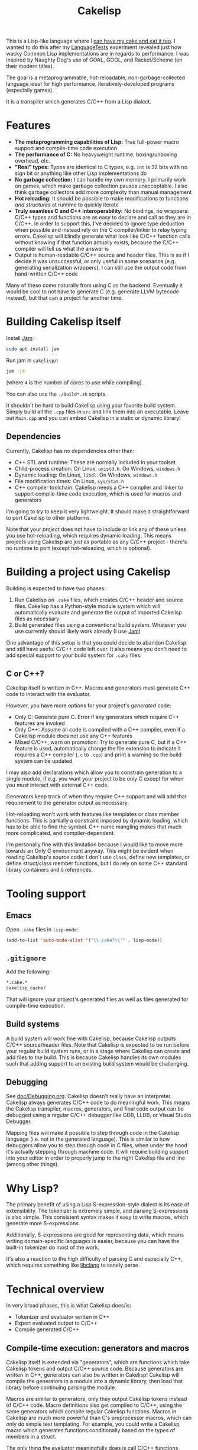 #+TITLE:Cakelisp

[[file:images/CakeLisp_gradient_128.png]]

This is a Lisp-like language where I [[https://en.wikipedia.org/wiki/You_can%27t_have_your_cake_and_eat_it][can have my cake and eat it too]]. I wanted to do this after my [[https://macoy.me/code/macoy/LanguageTests][LanguageTests]] experiment revealed just how wacky Common Lisp implementations are in regards to performance. I was inspired by Naughty Dog's use of GOAL, GOOL, and Racket/Scheme (on their modern titles).

The goal is a metaprogrammable, hot-reloadable, non-garbage-collected language ideal for high performance, iteratively-developed programs (especially games).

It is a transpiler which generates C/C++ from a Lisp dialect.

* Features
- *The metaprogramming capabilities of Lisp:* True full-power macro support and compile-time code execution
- *The performance of C:* No heavyweight runtime, boxing/unboxing overhead, etc.
- *"Real" types:* Types are identical to C types, e.g. ~int~ is 32 bits with no sign bit or anything like other Lisp implementations do
- *No garbage collection:* I can handle my own memory. I primarily work on games, which make garbage collection pauses unacceptable. I also think garbage collectors add more complexity than manual management
- *Hot reloading:* It should be possible to make modifications to functions /and structures/ at runtime to quickly iterate
- *Truly seamless C and C++ interoperability:* No bindings, no wrappers: C/C++ types and functions are as easy to declare and call as they are in C/C++. In order to support this, I've decided to ignore type deduction when possible and instead rely on the C compiler/linker to relay typing errors. Cakelisp will blindly generate what look like C/C++ function calls without knowing if that function actually exists, because the C/C++ compiler will tell us what the answer is
- Output is human-readable C/C++ source and header files. This is so if I decide it was unsuccessful, or only useful in some scenarios (e.g. generating serialization wrappers), I can still use the output code from hand-written C/C++ code

Many of these come naturally from using C as the backend. Eventually it would be cool to not have to generate C (e.g. generate LLVM bytecode instead), but that can a project for another time.
* Building Cakelisp itself
Install [[https://www.perforce.com/documentation/jam-documentation][Jam]]:
#+BEGIN_SRC sh
sudo apt install jam
#+END_SRC

Run jam in ~cakelisp/~:
#+BEGIN_SRC sh
jam -j4
#+END_SRC
(where ~4~ is the number of cores to use while compiling).

You can also use the ~./Build*.sh~ scripts.

It shouldn't be hard to build Cakelisp using your favorite build system. Simply build all the ~.cpp~ files in ~src~ and link them into an executable. Leave out ~Main.cpp~ and you can embed Cakelisp in a static or dynamic library!
** Dependencies
Currently, Cakelisp has no dependencies other than:
- C++ STL and runtime: These are normally included in your toolset
- Child-process creation: On Linux, ~unistd.h~. On Windows, ~windows.h~
- Dynamic loading: On Linux, ~libdl~. On Windows, ~windows.h~
- File modification times: On Linux, ~sys/stat.h~
- C++ compiler toolchain: Cakelisp needs a C++ compiler and linker to support compile-time code execution, which is used for macros and generators

I'm going to try to keep it very lightweight. It should make it straightforward to port Cakelisp to other platforms.

Note that your /project/ does not have to include or link any of these unless you use hot-reloading, which requires dynamic loading. This means projects using Cakelisp are just as portable as any C/C++ project - there's no runtime to port (except hot-reloading, which is optional).
* Building a project using Cakelisp
Building is expected to have two phases:
1. Run Cakelisp on ~.cake~ files, which creates C/C++ header and source files. Cakelisp has a Python-style module system which will automatically evaluate and generate the output of imported Cakelisp files as necessary
2. Build generated files using a conventional build system. Whatever you use currently should likely work already (I use [[https://www.perforce.com/documentation/jam-documentation][Jam]])

One advantage of this setup is that you could decide to abandon Cakelisp and still have useful C/C++ code left over. It also means you don't need to add special support to your build system for ~.cake~ files.

** C or C++?
Cakelisp itself is written in C++. Macros and generators must generate C++ code to interact with the evaluator.

However, you have more options for your project's /generated/ code:
- Only C: Generate pure C. Error if any generators which require C++ features are invoked
- Only C++: Assume all code is compiled with a C++ compiler, even if a Cakelisp module does not use any C++ features
- Mixed C/C++, warn on promotion: Try to generate pure C, but if a C++ feature is used, automatically change the file extension to indicate it requires a C++ compiler (~.c~ to ~.cpp~) and print a warning so the build system can be updated

I may also add declarations which allow you to constrain generation to a single module, if e.g. you want your project to be only C except for when you must interact with external C++ code.

Generators keep track of when they require C++ support and will add that requirement to the generator output as necessary.

Hot-reloading won't work with features like templates or class member functions. This is partially a constraint imposed by dynamic loading, which has to be able to find the symbol. C++ name mangling makes that much more complicated, and compiler-dependent.

I'm personally fine with this limitation because I would like to move more towards an Only C environment anyway. This might be evident when reading Cakelisp's source code: I don't use ~class~, define new templates, or define struct/class member functions, but I do rely on some C++ standard library containers and ~&~ references.
* Tooling support
** Emacs
Open ~.cake~ files in ~lisp-mode~:
#+BEGIN_SRC lisp
(add-to-list 'auto-mode-alist '("\\.cake?\\'" . lisp-mode))
#+END_SRC
** ~.gitignore~
Add the following:
#+BEGIN_SRC sh
*.cake.*
cakelisp_cache/
#+END_SRC

That will ignore your project's generated files as well as files generated for compile-time execution.
** Build systems
A build system will work fine with Cakelisp, because Cakelisp outputs C/C++ source/header files. Note that Cakelisp is expected to be run before your regular build system runs, or in a stage where Cakelisp can create and add files to the build. This is because Cakelisp handles its own modules such that adding support to an existing build system would be challenging.
** Debugging
See [[file:doc/Debugging.org][doc/Debugging.org]]. Cakelisp doesn't really have an interpreter. Cakelisp always generates C/C++ code to do meaningful work. This means the Cakelisp transpiler, macros, generators, and final code output can be debugged using a regular C/C++ debugger like GDB, LLDB, or Visual Studio Debugger.

Mapping files will make it possible to step through code in the Cakelisp language (i.e. not in the generated language). This is similar to how debuggers allow you to step through code in C files, when under the hood it's actually stepping through machine code. It will require building support into your editor in order to properly jump to the right Cakelisp file and line (among other things).
* Why Lisp?
The primary benefit of using a Lisp S-expression-style dialect is its ease of extensibility. The tokenizer is extremely simple, and parsing S-expressions is also simple. This consistent syntax makes it easy to write macros, which generate more S-expressions.

Additionally, S-expressions are good for representing data, which means writing domain-specific languages is easier, because you can have the built-in tokenizer do most of the work.

It's also a reaction to the high difficulty of parsing C and especially C++, which requires something like [[https://clang.llvm.org/doxygen/group__CINDEX.html][libclang]] to sanely parse.
* Technical overview
In very broad phases, this is what Cakelisp does/is:
- Tokenizer and evaluator written in C++
- Export evaluated output to C/C++
- Compile generated C/C++

** Compile-time execution: generators and macros
Cakelisp itself is extended via "generators", which are functions which take Cakelisp tokens and output C/C++ source code. Because generators are written in C++, generators can also be written in Cakelisp! Cakelisp will compile the generators in a module into a dynamic library, then load that library before continuing parsing the module.

Macros are similar to generators, only they output Cakelisp tokens instead of C/C++ code. Macro definitions also get compiled to C/C++, using the same generators which compile regular Cakelisp functions. Macros in Cakelisp are much more powerful than C's preprocessor macros, which can only do simple text templating. For example, you could write a Cakelisp macro which generates functions conditionally based on the types of members in a struct.

The only thing the evaluator meaningfully does is call C/C++ functions based on the original or macro-generated Cakelisp tokens. There is no interpreter - compile-time code must be compiled before it can be executed.
** Detailed function
1. Tokenize ~.cake~ file into Token array
2. Iterate through token array, looking for macro/generator definitions
3. If there are macro/generator definitions, generate code for those definitions, compile it, load it via dynamic linking, then add it to the environment's macro/generator table. Base-level generators are written in C++ to bootstrap the language
4. Iterate through token array, looking for macro/invocations
5. Run macro/generator as requested by invocation
6. Return to step 2 in case generators created generators
7. Once no generators are invoked, output the generator operations
8. From generator operations, create C/C++ header and source files, as well as line mapping files. Mapping files will record C source location to Cakelisp source location pairs, so debuggers, C compiler errors etc. all map back to the Cakelisp that caused that line
9. Compile generated C/C++ files. If there are warnings or errors, use the mapping file to associate them back to the original Cakelisp lines that caused that code to be output

This is somewhat inaccurate. The pipeline is a bit more complicated:
- For each file (module) imported or included in the Cakelisp command
- Tokenize and evaluate the module, making note of all unknown references (any function invocation not already in the environment)
- After all modules are evaluated, resolve references

** Resolving references
Resolving references involves multiple stages:
1. Determine which definitions (macros, generators, and functions) need to be built
2. For each required definition, determine if it can be built (if all its references are loaded)
3. Build all required definitions which can be built, guessing whether unknown references are C/C++ function calls
4. For all definitions which are built successfully, resolve references to those definitions (evaluate knowing now what the reference is; macros, generators, and C/C++ function invocations all have different paths)
5. Return to step 1 because definitions and references to them can create new definitions which resolve other references

The "guessing" part of the resolving references stage is something I think is unique to Cakelisp. In order to avoid requiring bindings, Cakelisp must guess as to whether an invocation is a valid C/C++ function call. When the guess is incorrect, Cakelisp will not try to compile the referent definition until something about the environment changes, which makes the chances of a successful compilation for that definition increase. I call this "speculative compilation".

The drawback to speculative compilation is costly failed compilations, but they can be minimized if hints are added. Additionally, it is only necessary during clean builds - partial builds will use definitions which have already been compiled. In this way, compile-time code execution can be imagined as extensions to the Cakelisp transpiler, written inline with "shipping" code.
* Similar applications/languages
In Naughty Dog's /Uncharted/ (and possibly other titles), Scheme is used to generate C structure definitions (and do various other things). See Jason Gregory's /Game Engine Architecture/, p. 257. See also: [[https://www.youtube.com/watch?v=oSmqbnhHp1c][Dan Liebgold - Racket on the Playstation 3? It's Not What you Think!]]

Some Lisp-family languages with active development which transpile to C:
- [[http://www.call-cc.org/][Chicken scheme]]: Transpiles to C. Has heavyweight C function bindings, garbage collection
- [[https://common-lisp.net/project/ecl/static/manual/index.html#Top][ECL]]: Embeddable Common Lisp
- [[https://ferret-lang.org/][Ferret]]: Lisp compiled down to C++, with optional garbage collection runtime

The following I believe have little or no activity, implying they are no longer supported:
- [[https://github.com/tomhrr/dale][Dale]]: "Lisp-flavoured C". Hasn't been touched in over two years
- [[https://github.com/wolfgangj/bone-lisp][Bone Lisp]]: Lisp with no GC. Creator has abandoned it, but it still gets some attention
- [[https://github.com/carp-lang/Carp][Carp]]: Performance-oriented. see [[https://github.com/carp-lang/Carp/blob/master/docs/LanguageGuide.md][Language guide]]
- [[https://github.com/ska80/thinlisp][Thinlisp]]: No GC option available. Write your stuff in CL using the cushy SBCL environment, then compile down to C for good performance

** Compared to C-mera
The most similar thing to Cakelisp is [[https://github.com/kiselgra/c-mera][C-mera]]. I was not aware of it until after I got a good ways into the project. I will be forging ahead with my own version, which has the following features C-mera lacks (to my limited knowledge):
- Automatic header file generation
- Powerful mapping file for debugging, error reporting, etc. on the source code, not just the generated code
- Scope-aware generators. You can make the same generator work in multiple contexts (at module vs. body vs. expression scopes)
- Intended to support more than "just" code generation, e.g. code to support hot-reloading and runtime type information will be created
- I will likely add some global environment that will be modifiable by any modules in the project. This is useful for things like automatic "command" function generation with project-wide scope

Features C-mera has that Cakelisp doesn't:
- Access to Common Lisp macros, which is a huge swath of useful code generators
- Support for generating other languages. At this point, the C/C++ output is hardcoded, and would be a bit painful to change
- Multiple contributors and years of refinement
- It's done, and has proven itself useful
- Almost definitely has a cleaner implementation

*** Implementation language pros and cons
Cakelisp is written in C/C++ while C-mera is written in Common Lisp. 

This is good and bad: the advanages of writing it in C/C++ are:
- It is fast; no garbage collection pauses etc. to deal with. This might not actually be the case if intermediate compilation and loading of generators and macros ends up being slow
- C++ is what I'm most familiar with; it would've taken me much longer in Common Lisp simply because I'm inexperienced in it
- Cakelisp does not depend on a runtime (except for the C runtime), which means it would be possible to integrate the Cakelisp compiler into the project being compiled itself. This could be pretty handy for in-process self-modification thanks to the hot-reloading features
- Macros and generators can be written in the same language being generated (and in Cakelisp, of course, because Cakelisp itself can load its own generated code to expand itself)

The bad things:
- There's no macro-writing library to draw from (macros which help write macros)
- Like previously mentioned, macros and generators need to be converted to C/C++ and compiled by an external compiler to be executed, whereas Common Lisp would make this whole process much easier by natively supporting macro code generation and evaluation

